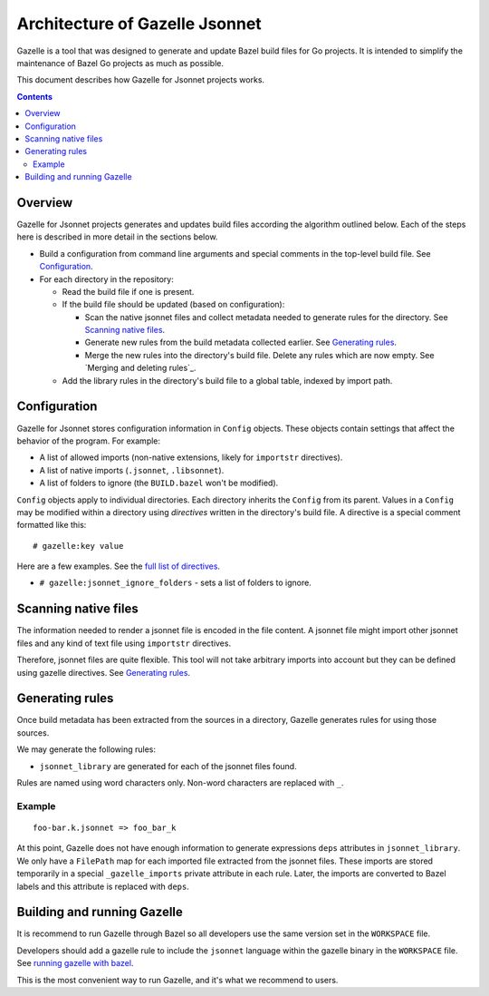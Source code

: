 Architecture of Gazelle Jsonnet
===============================

.. All external links are here.

.. _buildifier: https://github.com/bazelbuild/buildtools/tree/master/buildifier
.. _full list of directives: README.rst#Directives
.. _running gazelle with bazel: README.rst#RunningGazelleWithBazel

.. Actual content is below

Gazelle is a tool that was designed to generate and update Bazel build files for Go projects.
It is intended to simplify the maintenance of Bazel Go projects as much as possible.

This document describes how Gazelle for Jsonnet projects works.

.. contents::

Overview
--------

Gazelle for Jsonnet projects generates and updates build files according the algorithm outlined
below. Each of the steps here is described in more detail in the sections below.

* Build a configuration from command line arguments and special comments
  in the top-level build file. See Configuration_.

* For each directory in the repository:

  * Read the build file if one is present.

  * If the build file should be updated (based on configuration):

    * Scan the native jsonnet files and collect metadata needed to generate rules
      for the directory. See `Scanning native files`_.

    * Generate new rules from the build metadata collected earlier. See
      `Generating rules`_.

    * Merge the new rules into the directory's build file. Delete any rules
      which are now empty. See `Merging and deleting rules`_.

  * Add the library rules in the directory's build file to a global table,
    indexed by import path.

Configuration
-------------

Gazelle for Jsonnet stores configuration information in ``Config`` objects. These objects
contain settings that affect the behavior of the program.
For example:

* A list of allowed imports (non-native extensions, likely for ``importstr`` directives).
* A list of native imports (``.jsonnet``, ``.libsonnet``).
* A list of folders to ignore (the ``BUILD.bazel`` won't be modified).

``Config`` objects apply to individual directories. Each directory inherits
the ``Config`` from its parent. Values in a ``Config`` may be modified within
a directory using *directives* written in the directory's build file. A
directive is a special comment formatted like this:

::

  # gazelle:key value

Here are a few examples. See the `full list of directives`_.

* ``# gazelle:jsonnet_ignore_folders`` - sets a list of folders to ignore.

Scanning native files
---------------------

The information needed to render a jsonnet file is encoded in the file content.
A jsonnet file might import other jsonnet files and any kind of text file
using ``importstr`` directives.

Therefore, jsonnet files are quite flexible. This tool will not take arbitrary
imports into account but they can be defined using gazelle directives. See `Generating rules`_.

Generating rules
----------------

Once build metadata has been extracted from the sources in a directory,
Gazelle generates rules for using those sources.

We may generate the following rules:

* ``jsonnet_library`` are generated for each of the jsonnet files found.

Rules are named using word characters only. Non-word characters are replaced with ``_``.

Example
^^^^^^^

::

    foo-bar.k.jsonnet => foo_bar_k

At this point, Gazelle does not have enough information to generate expressions
``deps`` attributes in ``jsonnet_library``. We only have a ``FilePath`` map for
each imported file extracted from the jsonnet files. These imports are stored
temporarily in a special ``_gazelle_imports`` private attribute in each rule.
Later, the imports are converted to Bazel labels and this attribute is replaced
with ``deps``.


Building and running Gazelle
----------------------------

It is recommend to run Gazelle through Bazel so all developers use the same
version set in the ``WORKSPACE`` file.

Developers should add a gazelle rule to include the ``jsonnet`` language within the
gazelle binary in the ``WORKSPACE`` file. See `running gazelle with bazel`_.

This is the most convenient way to run Gazelle, and it's what we recommend to
users.
